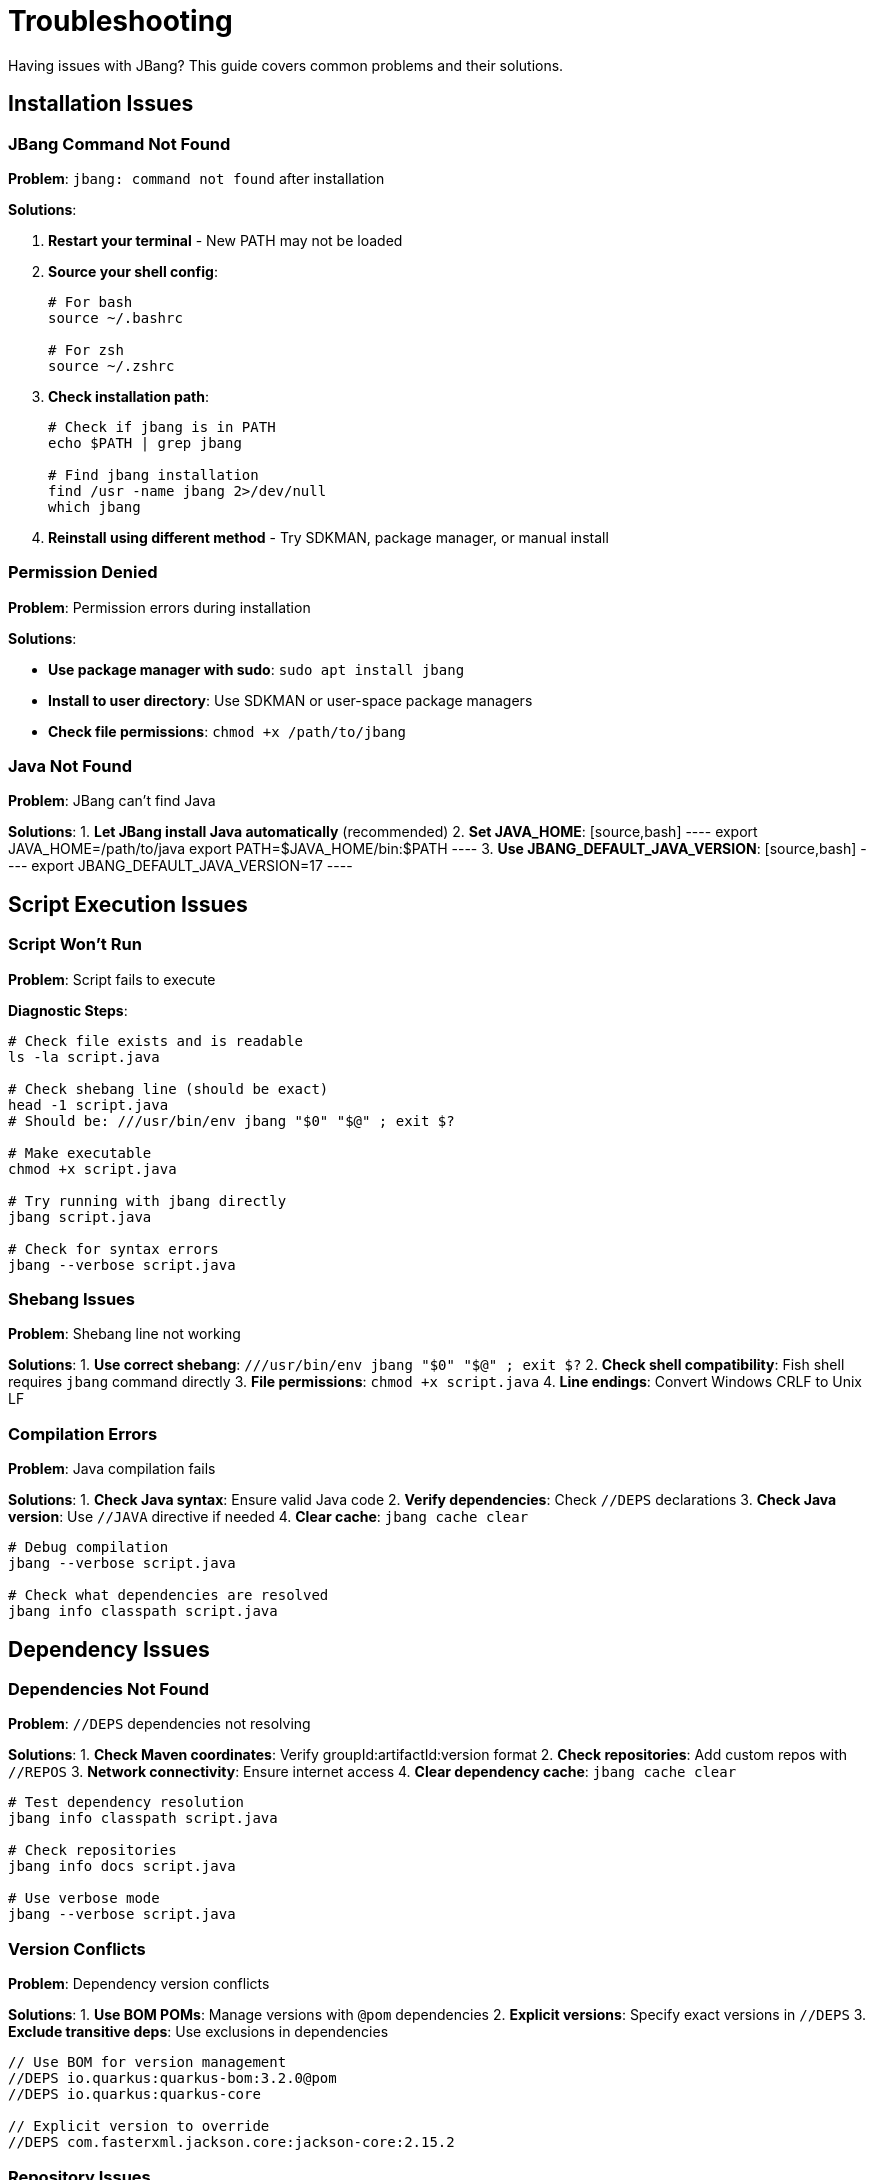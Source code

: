 = Troubleshooting
:idprefix:
:idseparator: -
ifndef::env-github[]
:icons: font
endif::[]
ifdef::env-github[]
:caution-caption: :fire:
:important-caption: :exclamation:
:note-caption: :paperclip:
:tip-caption: :bulb:
:warning-caption: :warning:
endif::[]

Having issues with JBang? This guide covers common problems and their solutions.

== Installation Issues

=== JBang Command Not Found

**Problem**: `jbang: command not found` after installation

**Solutions**:

. **Restart your terminal** - New PATH may not be loaded

. **Source your shell config**:
+
[source,bash]
----
# For bash
source ~/.bashrc

# For zsh
source ~/.zshrc
----

. **Check installation path**:
+
[source,bash]
----
# Check if jbang is in PATH
echo $PATH | grep jbang

# Find jbang installation
find /usr -name jbang 2>/dev/null
which jbang
----

. **Reinstall using different method** - Try SDKMAN, package manager, or manual install

=== Permission Denied

**Problem**: Permission errors during installation

**Solutions**:

- **Use package manager with sudo**: `sudo apt install jbang`
- **Install to user directory**: Use SDKMAN or user-space package managers
- **Check file permissions**: `chmod +x /path/to/jbang`

=== Java Not Found

**Problem**: JBang can't find Java

**Solutions**:
1. **Let JBang install Java automatically** (recommended)
2. **Set JAVA_HOME**:
   [source,bash]
   ----
   export JAVA_HOME=/path/to/java
   export PATH=$JAVA_HOME/bin:$PATH
   ----
3. **Use JBANG_DEFAULT_JAVA_VERSION**:
   [source,bash]
   ----
   export JBANG_DEFAULT_JAVA_VERSION=17
   ----

== Script Execution Issues

=== Script Won't Run

**Problem**: Script fails to execute

**Diagnostic Steps**:
[source,bash]
----
# Check file exists and is readable
ls -la script.java

# Check shebang line (should be exact)
head -1 script.java
# Should be: ///usr/bin/env jbang "$0" "$@" ; exit $?

# Make executable
chmod +x script.java

# Try running with jbang directly
jbang script.java

# Check for syntax errors
jbang --verbose script.java
----

=== Shebang Issues

**Problem**: Shebang line not working

**Solutions**:
1. **Use correct shebang**: `///usr/bin/env jbang "$0" "$@" ; exit $?`
2. **Check shell compatibility**: Fish shell requires `jbang` command directly
3. **File permissions**: `chmod +x script.java`
4. **Line endings**: Convert Windows CRLF to Unix LF

=== Compilation Errors

**Problem**: Java compilation fails

**Solutions**:
1. **Check Java syntax**: Ensure valid Java code
2. **Verify dependencies**: Check `//DEPS` declarations
3. **Check Java version**: Use `//JAVA` directive if needed
4. **Clear cache**: `jbang cache clear`

[source,bash]
----
# Debug compilation
jbang --verbose script.java

# Check what dependencies are resolved
jbang info classpath script.java
----

== Dependency Issues

=== Dependencies Not Found

**Problem**: `//DEPS` dependencies not resolving

**Solutions**:
1. **Check Maven coordinates**: Verify groupId:artifactId:version format
2. **Check repositories**: Add custom repos with `//REPOS`
3. **Network connectivity**: Ensure internet access
4. **Clear dependency cache**: `jbang cache clear`

[source,bash]
----
# Test dependency resolution
jbang info classpath script.java

# Check repositories
jbang info docs script.java

# Use verbose mode
jbang --verbose script.java
----

=== Version Conflicts

**Problem**: Dependency version conflicts

**Solutions**:
1. **Use BOM POMs**: Manage versions with `@pom` dependencies
2. **Explicit versions**: Specify exact versions in `//DEPS`
3. **Exclude transitive deps**: Use exclusions in dependencies

[source,java]
----
// Use BOM for version management
//DEPS io.quarkus:quarkus-bom:3.2.0@pom
//DEPS io.quarkus:quarkus-core

// Explicit version to override
//DEPS com.fasterxml.jackson.core:jackson-core:2.15.2
----

=== Repository Issues

**Problem**: Custom repositories not working

**Solutions**:
1. **Check repository URL**: Ensure URL is accessible
2. **Authentication**: Configure in `~/.m2/settings.xml`
3. **Repository order**: List repositories in order of preference

[source,java]
----
// Correct repository syntax
//REPOS central,jcenter,myrepo=https://repo.example.com/maven
----

== IDE Integration Issues

=== IDE Not Starting

**Problem**: `jbang edit` doesn't work

**Solutions**:
1. **Run setup**: `jbang app setup`
2. **Install IDE manually**: JBang can install VSCodium automatically
3. **Use existing IDE**: `jbang edit --open=code script.java`
4. **Set JBANG_EDITOR**: `export JBANG_EDITOR=intellij`

=== Symbolic Link Issues (Windows)

**Problem**: Edit fails due to symbolic link permissions

**Solutions**:
1. **Enable Developer Mode**: Windows 10/11 settings
2. **Run as Administrator**: Use elevated command prompt
3. **Use Java 13+**: Better symbolic link support
4. **Use sandbox mode**: `jbang edit -b script.java`

=== Project Generation Issues

**Problem**: IDE project not generated correctly

**Solutions**:
1. **Clear cache**: `jbang cache clear`
2. **Regenerate project**: Delete `.jbang` folder and re-run edit
3. **Check dependencies**: Ensure all dependencies are valid

== Native Image Issues

=== GraalVM Not Found

**Problem**: `native-image` command not found

**Solutions**:
1. **Install GraalVM**: Download from graalvm.org
2. **Install native-image**: `gu install native-image`
3. **Set PATH**: Include GraalVM/bin in PATH
4. **Set GRAALVM_HOME**: Point to GraalVM installation

=== Compilation Failures

**Problem**: Native image compilation fails

**Solutions**:
1. **Add reflection config**: Use `//NATIVE_OPTIONS` with config files
2. **Use tracing agent**: Generate config automatically
   [source,bash]
   ----
   jbang --jvm=graalvm --runtime-option="-agentlib:native-image-agent=config-output-dir=config" script.java
   jbang --native --native-option="-H:ConfigurationFileDirectories=config" script.java
   ----
3. **Check library compatibility**: Not all libraries support native images
4. **Use `--no-fallback`**: Better error messages

=== Runtime Issues

**Problem**: Native image fails at runtime

**Solutions**:
1. **Check reflection usage**: Ensure all reflection is configured
2. **Resource inclusion**: Use `--native-option="-H:IncludeResources=pattern"`
3. **JNI configuration**: Configure native library usage

== Performance Issues

=== Slow Startup

**Problem**: JBang takes long to start

**Solutions**:
1. **Clear cache**: `jbang cache clear` then rebuild
2. **Check Java version**: Newer Java versions start faster
3. **Use CDS**: `//CDS` directive for Application Class Data Sharing
4. **Reduce dependencies**: Minimize unnecessary dependencies

=== High Memory Usage

**Problem**: Scripts use too much memory

**Solutions**:
1. **Set heap size**: `//RUNTIME_OPTIONS -Xmx512m`
2. **Use different GC**: `//RUNTIME_OPTIONS -XX:+UseSerialGC`
3. **Profile usage**: Use `--jfr` to analyze memory patterns

=== Network Issues

**Problem**: Slow dependency resolution

**Solutions**:
1. **Use local repository**: Set `JBANG_REPO` to local cache
2. **Mirror repositories**: Use repository mirrors
3. **Offline mode**: `jbang --offline` for cached dependencies

== Platform-Specific Issues

=== Windows Issues

**Problem**: Various Windows-specific problems

**Solutions**:
1. **Path length limits**: Use shorter paths, enable long path support
2. **Antivirus interference**: Add JBang directories to exclusions
3. **PowerShell execution policy**: `Set-ExecutionPolicy RemoteSigned`
4. **Line endings**: Ensure scripts use LF, not CRLF

=== macOS Issues

**Problem**: Security restrictions on macOS

**Solutions**:
1. **Allow unsigned binaries**: System Preferences → Security & Privacy
2. **Install via Homebrew**: Better integration with macOS
3. **Use official installers**: Avoid "quarantine" attributes

=== Linux Issues

**Problem**: Distribution-specific issues

**Solutions**:
1. **Install dependencies**: Ensure curl, java are available
2. **Check shell compatibility**: Verify with bash/zsh
3. **User permissions**: Use user-space installation methods

== Cache and Storage Issues

=== Cache Corruption

**Problem**: Weird behavior, build failures

**Solutions**:
[source,bash]
----
# Clear all caches
jbang cache clear

# Clear specific cache types
jbang cache clear jars
jbang cache clear deps

# Check cache location
jbang cache list
----

=== Disk Space Issues

**Problem**: JBang uses too much disk space

**Solutions**:
1. **Clear caches regularly**: `jbang cache clear`
2. **Set cache location**: `export JBANG_DIR=/tmp/jbang`
3. **Monitor usage**: `du -sh ~/.jbang`

== Debugging Tips

=== Enable Verbose Mode

[source,bash]
----
# Verbose output
jbang --verbose script.java

# Debug mode
jbang --debug script.java

# Show Java command
jbang --show-java-command script.java
----

=== Environment Information

[source,bash]
----
# JBang version
jbang version

# Java information
jbang jdk list

# System information
jbang info tools script.java

# Configuration
jbang config list
----

=== Log Files

Check JBang logs for detailed error information:

- **Windows**: `%USERPROFILE%\.jbang\logs\`
- **Unix/Linux/macOS**: `~/.jbang/logs/`

== Getting Help

=== Community Support

- **Zulip Chat**: https://jbangdev.zulipchat.com/
- **GitHub Issues**: https://github.com/jbangdev/jbang/issues
- **Stack Overflow**: Tag questions with `jbang`

=== Reporting Issues

When reporting issues, include:
1. **JBang version**: `jbang version`
2. **Java version**: `java -version`
3. **Operating system**: OS and version
4. **Complete error message**: Full stacktrace
5. **Minimal reproduction**: Smallest script that shows the problem

=== Creating Minimal Reproductions

[source,java]
----
///usr/bin/env jbang "$0" "$@" ; exit $?
//DEPS com.example:problematic-lib:1.0.0

// Minimal code that reproduces the issue
class MinimalRepro {
    public static void main(String[] args) {
        // Problem occurs here
    }
}
----

== Frequently Asked Questions

=== Why the name "JBang"?

JBang is a play on "shebang" (`#!`) - the Unix mechanism for executable scripts. It's a "bad" spelling of how shebang is pronounced in French.

=== Why use `//` instead of `#!` for shebang?

Using `//` keeps the file valid Java code while still working as a script. This means:

- IDE's don't complain about syntax errors
- Code formatters work correctly
- The file can be compiled normally if needed

=== Why would I use Java for scripting?

Modern Java (8+) with streams, var keyword, and rich libraries is quite suitable for scripting:

- Excellent IDE support with full IntelliSense
- Vast ecosystem of libraries
- Strong debugging capabilities
- Performance benefits for larger scripts

=== Why use lower case class names in examples?

JBang examples use lowercase class names (like `hello` instead of `Hello`) because:

- Scripts are often used as command-line tools
- Unix/Linux conventions use lowercase for commands
- It matches the filename when used as `./hello.java`

=== Can I use other JVM languages?

Yes! JBang supports:

- **Kotlin** (`.kt` files)
- **Groovy** (`.groovy` files)  
- **JShell** (`.jsh` files)
- **Markdown** (`.md` files with code blocks)

=== How does caching work?

JBang caches:

- **Compiled classes**: Faster subsequent runs
- **Dependencies**: Downloaded once, reused
- **Remote content**: URLs cached locally

Cache location: `~/.jbang/cache/`

== What's Next?

- **Join the community** → https://jbangdev.zulipchat.com/
- **Check the FAQ** → xref:faq.adoc[FAQ]
- **Read the docs** → xref:index.adoc[Documentation]
- **Report issues** → https://github.com/jbangdev/jbang/issues

Still having issues? Don't hesitate to ask for help in the community! 🤝